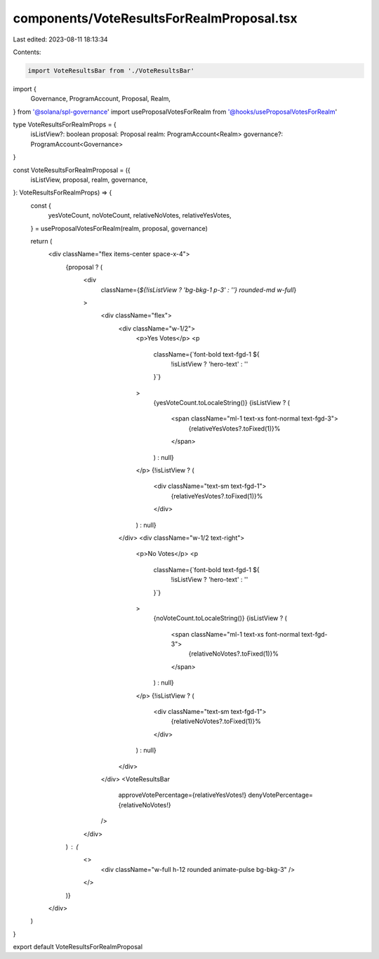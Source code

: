 components/VoteResultsForRealmProposal.tsx
==========================================

Last edited: 2023-08-11 18:13:34

Contents:

.. code-block:: tsx

    import VoteResultsBar from './VoteResultsBar'
import {
  Governance,
  ProgramAccount,
  Proposal,
  Realm,
} from '@solana/spl-governance'
import useProposalVotesForRealm from '@hooks/useProposalVotesForRealm'

type VoteResultsForRealmProps = {
  isListView?: boolean
  proposal: Proposal
  realm: ProgramAccount<Realm>
  governance?: ProgramAccount<Governance>
}

const VoteResultsForRealmProposal = ({
  isListView,
  proposal,
  realm,
  governance,
}: VoteResultsForRealmProps) => {
  const {
    yesVoteCount,
    noVoteCount,
    relativeNoVotes,
    relativeYesVotes,
  } = useProposalVotesForRealm(realm, proposal, governance)

  return (
    <div className="flex items-center space-x-4">
      {proposal ? (
        <div
          className={`${!isListView ? 'bg-bkg-1 p-3' : ''} rounded-md w-full`}
        >
          <div className="flex">
            <div className="w-1/2">
              <p>Yes Votes</p>
              <p
                className={`font-bold text-fgd-1 ${
                  !isListView ? 'hero-text' : ''
                }`}
              >
                {yesVoteCount.toLocaleString()}
                {isListView ? (
                  <span className="ml-1 text-xs font-normal text-fgd-3">
                    {relativeYesVotes?.toFixed(1)}%
                  </span>
                ) : null}
              </p>
              {!isListView ? (
                <div className="text-sm text-fgd-1">
                  {relativeYesVotes?.toFixed(1)}%
                </div>
              ) : null}
            </div>
            <div className="w-1/2 text-right">
              <p>No Votes</p>
              <p
                className={`font-bold text-fgd-1 ${
                  !isListView ? 'hero-text' : ''
                }`}
              >
                {noVoteCount.toLocaleString()}
                {isListView ? (
                  <span className="ml-1 text-xs font-normal text-fgd-3">
                    {relativeNoVotes?.toFixed(1)}%
                  </span>
                ) : null}
              </p>
              {!isListView ? (
                <div className="text-sm text-fgd-1">
                  {relativeNoVotes?.toFixed(1)}%
                </div>
              ) : null}
            </div>
          </div>
          <VoteResultsBar
            approveVotePercentage={relativeYesVotes!}
            denyVotePercentage={relativeNoVotes!}
          />
        </div>
      ) : (
        <>
          <div className="w-full h-12 rounded animate-pulse bg-bkg-3" />
        </>
      )}
    </div>
  )
}

export default VoteResultsForRealmProposal


